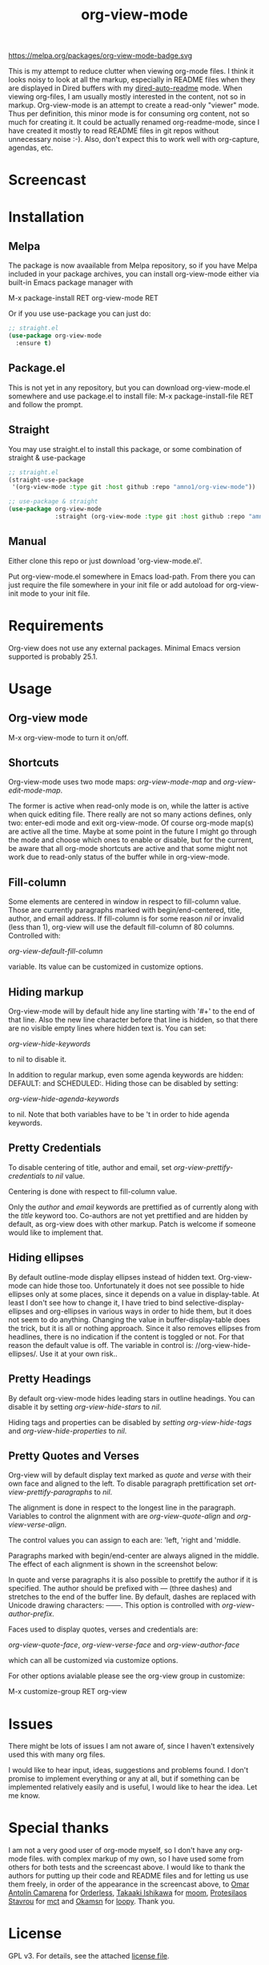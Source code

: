#+TITLE: org-view-mode

https://melpa.org/packages/org-view-mode-badge.svg

This is my attempt to reduce clutter when viewing org-mode files. I think it
looks noisy to look at all the markup, especially in README files when they are
displayed in Dired buffers with my [[https://github.com/amno1/dired-auto-readme][dired-auto-readme]] mode. When viewing
org-files, I am usually mostly interested in the content, not so in
markup. Org-view-mode is an attempt to create a read-only "viewer" mode. Thus
per definition, this minor mode is for consuming org content, not so much for
creating it. It could be actually renamed org-readme-mode, since I have created
it mostly to read README files in git repos without unnecessary noise :-). Also,
don't expect this to work well with org-capture, agendas, etc.

* Screencast

[[./images/screencast.gif]]
  
* Installation

** Melpa

The package is now avaailable from Melpa repository, so if you have Melpa
included in your package archives, you can install org-view-mode either via
built-in Emacs package manager with

M-x package-install RET org-view-mode RET

Or if you use use-package you can just do:

#+begin_src emacs-lisp
;; straight.el
(use-package org-view-mode
  :ensure t)
#+end_src

** Package.el
This is not yet in any repository, but you can download org-view-mode.el
somewhere and use package.el to install file: M-x package-install-file RET and
follow the prompt.

** Straight
You may use straight.el to install this package, or some combination of straight & use-package
#+begin_src emacs-lisp
;; straight.el
(straight-use-package
 '(org-view-mode :type git :host github :repo "amno1/org-view-mode"))

;; use-package & straight
(use-package org-view-mode
             :straight (org-view-mode :type git :host github :repo "amno1/org-view-mode"))
#+end_src

** Manual
Either clone this repo or just download 'org-view-mode.el'.

Put org-view-mode.el somewhere in Emacs load-path. From there you
can just require the file somewhere in your init file or add autoload for
org-view-init mode to your init file.

* Requirements

Org-view does not use any external packages.
Minimal Emacs version supported is probably 25.1.

* Usage

** Org-view mode

M-x org-view-mode to turn it on/off.

** Shortcuts

Org-view-mode uses two mode maps: /org-view-mode-map/ and /org-view-edit-mode-map/.

The former is active when read-only mode is on, while the latter is active when
quick editing file. There really are not so many actions defines, only two:
enter-edi mode and exit org-view-mode. Of course org-mode map(s) are active all
the time. Maybe at some point in the future I might go through the mode and
choose which ones to enable or disable, but for the current, be aware that
all org-mode shortcuts are active and that some might not work due to read-only
status of the buffer while in org-view-mode.

** Fill-column

Some elements are centered in window in respect to fill-column value. Those are
currently paragraphs marked with begin/end-centered, title, author, and email
address. If fill-column is for some reason /nil/ or invalid (less than 1),
org-view will use the default fill-column of 80 columns. Controlled with:

/org-view-default-fill-column/

variable. Its value can be customized in customize options.

** Hiding markup

Org-view-mode will by default hide any line starting with '#+' to the end of
that line. Also the new line character before that line is hidden, so that there
are no visible empty lines where hidden text is. You can set:

/org-view-hide-keywords/

to nil to disable it.

In addition to regular markup, even some agenda keywords are hidden: DEFAULT:
and SCHEDULED:. Hiding those can be disabled by setting:

/org-view-hide-agenda-keywords/

to nil. Note that both variables have to be 't in order to hide agenda keywords.

** Pretty Credentials

To disable centering of title, author and email, set
/org-view-prettify-credentials/ to /nil/ value.

Centering is done with respect to fill-column value.

Only the /author/ and /email/ keywords are prettified as of currently along with the
/title/ keyword too. Co-authors are not yet prettified and are hidden by default,
as org-view does with other markup. Patch is welcome if someone would like to
implement that.

** Hiding ellipses

By default outline-mode display ellipses instead of hidden text. Org-view-mode
can hide those too. Unfortunately it does not see possible to hide ellipses only
at some places, since it depends on a value in display-table. At least I don't
see how to change it, I have tried to bind selective-display-ellipses and
org-ellipses in various ways in order to hide them, but it does not seem to do
anything. Changing the value in buffer-display-table does the trick, but it is
all or nothing approach. Since it also removes ellipses from headlines, there is
no indication if the content is toggled or not. For that reason the default
value is off. The variable in control is: //org-view-hide-ellipses/. Use it at your
own risk..

** Pretty Headings

By default org-view-mode hides leading stars in outline headings. You can
disable it by setting /org-view-hide-stars/ to /nil/.

Hiding tags and properties can be disabled by /setting org-view-hide-tags/ and
/org-view-hide-properties/ to /nil/.

** Pretty Quotes and Verses

Org-view will by default display text marked as /quote/ and /verse/ with their
own face and aligned to the left. To disable paragraph prettification set
/ort-view-prettify-paragraphs/ to /nil/.

The alignment is done in respect to the longest line in the paragraph. Variables
to control the alignment with are /org-view-quote-align/ and /org-view-verse-align/.

The control values you can assign to each are: 'left, 'right and 'middle.

Paragraphs marked with begin/end-center are always aligned in the middle.
The effect of each alignment is shown in the screenshot below:

[[./images/paragraphs-alignement.png]]

In quote and verse paragraphs it is also possible to prettify the author if it
is specified. The author should be prefixed with /---/ (three dashes) and
stretches to the end of the buffer line. By default, dashes are replaced with Unicode
drawing characters: ───. This option is controlled with /org-view-author-prefix/.

Faces used to display quotes, verses and credentials are:

/org-view-quote-face/, /org-view-verse-face/ and /org-view-author-face/

which can all be customized via customize options.

For other options avialable please see the org-view group in customize:

M-x customize-group RET org-view

* Issues

There might be lots of issues I am not aware of, since I haven't extensively
used this with many org files.

I would like to hear input, ideas, suggestions and problems found. I don't
promise to implement everything or any at all, but if something can be
implemented relatively easily and is useful, I would like to hear the idea.
Let me know.

* Special thanks

I am not a very good user of org-mode myself, so I don't have any org-mode files.
with complex markup of my own, so I have used some from others for both tests
and the screencast above. I would like to thank the authors for putting up their
code and README files and for letting us use them freely, in order of the
appearance in the screencast above, to [[https://github.com/oantolin][Omar Antolín Camarena]] for [[https://github.com/oantolin/orderless][Orderless]], [[https://github.com/takaxp][Takaaki
Ishikawa]] for [[https://github.com/takaxp/moom][moom]], [[https://github.com/protesilaos/mct][Protesilaos Stavrou]] for [[https://github.com/protesilaos/mct][mct]] and [[https://github.com/okamsn][Okamsn]] for [[https://github.com/okamsn/loopy][loopy]]. Thank you.

* License

GPL v3. For details, see the attached [[./LICENSE][license file]].
